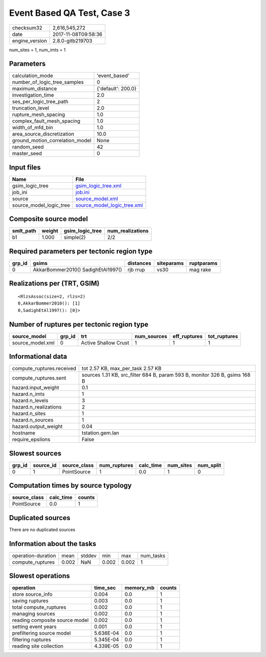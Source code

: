 Event Based QA Test, Case 3
===========================

============== ===================
checksum32     2,616,545,272      
date           2017-11-08T09:58:36
engine_version 2.8.0-gitb219703   
============== ===================

num_sites = 1, num_imts = 1

Parameters
----------
=============================== ==================
calculation_mode                'event_based'     
number_of_logic_tree_samples    0                 
maximum_distance                {'default': 200.0}
investigation_time              2.0               
ses_per_logic_tree_path         2                 
truncation_level                2.0               
rupture_mesh_spacing            1.0               
complex_fault_mesh_spacing      1.0               
width_of_mfd_bin                1.0               
area_source_discretization      10.0              
ground_motion_correlation_model None              
random_seed                     42                
master_seed                     0                 
=============================== ==================

Input files
-----------
======================= ============================================================
Name                    File                                                        
======================= ============================================================
gsim_logic_tree         `gsim_logic_tree.xml <gsim_logic_tree.xml>`_                
job_ini                 `job.ini <job.ini>`_                                        
source                  `source_model.xml <source_model.xml>`_                      
source_model_logic_tree `source_model_logic_tree.xml <source_model_logic_tree.xml>`_
======================= ============================================================

Composite source model
----------------------
========= ====== =============== ================
smlt_path weight gsim_logic_tree num_realizations
========= ====== =============== ================
b1        1.000  simple(2)       2/2             
========= ====== =============== ================

Required parameters per tectonic region type
--------------------------------------------
====== ================================== ========= ========== ==========
grp_id gsims                              distances siteparams ruptparams
====== ================================== ========= ========== ==========
0      AkkarBommer2010() SadighEtAl1997() rjb rrup  vs30       mag rake  
====== ================================== ========= ========== ==========

Realizations per (TRT, GSIM)
----------------------------

::

  <RlzsAssoc(size=2, rlzs=2)
  0,AkkarBommer2010(): [1]
  0,SadighEtAl1997(): [0]>

Number of ruptures per tectonic region type
-------------------------------------------
================ ====== ==================== =========== ============ ============
source_model     grp_id trt                  num_sources eff_ruptures tot_ruptures
================ ====== ==================== =========== ============ ============
source_model.xml 0      Active Shallow Crust 1           1            1           
================ ====== ==================== =========== ============ ============

Informational data
------------------
========================= ==========================================================================
compute_ruptures.received tot 2.57 KB, max_per_task 2.57 KB                                         
compute_ruptures.sent     sources 1.31 KB, src_filter 684 B, param 593 B, monitor 326 B, gsims 168 B
hazard.input_weight       0.1                                                                       
hazard.n_imts             1                                                                         
hazard.n_levels           3                                                                         
hazard.n_realizations     2                                                                         
hazard.n_sites            1                                                                         
hazard.n_sources          1                                                                         
hazard.output_weight      0.04                                                                      
hostname                  tstation.gem.lan                                                          
require_epsilons          False                                                                     
========================= ==========================================================================

Slowest sources
---------------
====== ========= ============ ============ ========= ========= =========
grp_id source_id source_class num_ruptures calc_time num_sites num_split
====== ========= ============ ============ ========= ========= =========
0      1         PointSource  1            0.0       1         0        
====== ========= ============ ============ ========= ========= =========

Computation times by source typology
------------------------------------
============ ========= ======
source_class calc_time counts
============ ========= ======
PointSource  0.0       1     
============ ========= ======

Duplicated sources
------------------
There are no duplicated sources

Information about the tasks
---------------------------
================== ===== ====== ===== ===== =========
operation-duration mean  stddev min   max   num_tasks
compute_ruptures   0.002 NaN    0.002 0.002 1        
================== ===== ====== ===== ===== =========

Slowest operations
------------------
============================== ========= ========= ======
operation                      time_sec  memory_mb counts
============================== ========= ========= ======
store source_info              0.004     0.0       1     
saving ruptures                0.003     0.0       1     
total compute_ruptures         0.002     0.0       1     
managing sources               0.002     0.0       1     
reading composite source model 0.002     0.0       1     
setting event years            0.001     0.0       1     
prefiltering source model      5.636E-04 0.0       1     
filtering ruptures             5.345E-04 0.0       1     
reading site collection        4.339E-05 0.0       1     
============================== ========= ========= ======